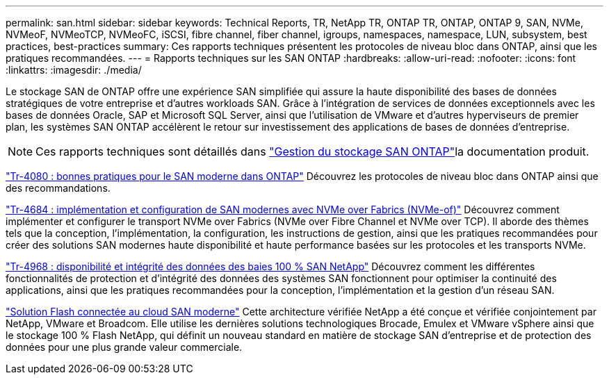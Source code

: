 ---
permalink: san.html 
sidebar: sidebar 
keywords: Technical Reports, TR, NetApp TR, ONTAP TR, ONTAP, ONTAP 9, SAN, NVMe, NVMeoF, NVMeoTCP, NVMeoFC, iSCSI, fibre channel, fiber channel, igroups, namespaces, namespace, LUN, subsystem, best practices, best-practices 
summary: Ces rapports techniques présentent les protocoles de niveau bloc dans ONTAP, ainsi que les pratiques recommandées. 
---
= Rapports techniques sur les SAN ONTAP
:hardbreaks:
:allow-uri-read: 
:nofooter: 
:icons: font
:linkattrs: 
:imagesdir: ./media/


[role="lead"]
Le stockage SAN de ONTAP offre une expérience SAN simplifiée qui assure la haute disponibilité des bases de données stratégiques de votre entreprise et d'autres workloads SAN. Grâce à l'intégration de services de données exceptionnels avec les bases de données Oracle, SAP et Microsoft SQL Server, ainsi que l'utilisation de VMware et d'autres hyperviseurs de premier plan, les systèmes SAN ONTAP accélèrent le retour sur investissement des applications de bases de données d'entreprise.

[NOTE]
====
Ces rapports techniques sont détaillés dans link:https://docs.netapp.com/us-en/ontap/san-management/index.html["Gestion du stockage SAN ONTAP"^]la documentation produit.

====
link:https://www.netapp.com/pdf.html?item=/media/10680-tr4080.pdf["Tr-4080 : bonnes pratiques pour le SAN moderne dans ONTAP"^]
Découvrez les protocoles de niveau bloc dans ONTAP ainsi que des recommandations.

link:https://www.netapp.com/pdf.html?item=/media/10681-tr4684.pdf["Tr-4684 : implémentation et configuration de SAN modernes avec NVMe over Fabrics (NVMe-of)"^]
Découvrez comment implémenter et configurer le transport NVMe over Fabrics (NVMe over Fibre Channel et NVMe over TCP). Il aborde des thèmes tels que la conception, l'implémentation, la configuration, les instructions de gestion, ainsi que les pratiques recommandées pour créer des solutions SAN modernes haute disponibilité et haute performance basées sur les protocoles et les transports NVMe.

link:https://www.netapp.com/pdf.html?item=/media/85671-tr-4968.pdf["Tr-4968 : disponibilité et intégrité des données des baies 100 % SAN NetApp"^]
Découvrez comment les différentes fonctionnalités de protection et d'intégrité des données des systèmes SAN fonctionnent pour optimiser la continuité des applications, ainsi que les pratiques recommandées pour la conception, l'implémentation et la gestion d'un réseau SAN.

link:https://www.netapp.com/pdf.html?item=/media/9222-nva-1145-design.pdf["Solution Flash connectée au cloud SAN moderne"^]
Cette architecture vérifiée NetApp a été conçue et vérifiée conjointement par NetApp, VMware et Broadcom. Elle utilise les dernières solutions technologiques Brocade, Emulex et VMware vSphere ainsi que le stockage 100 % Flash NetApp, qui définit un nouveau standard en matière de stockage SAN d'entreprise et de protection des données pour une plus grande valeur commerciale.
